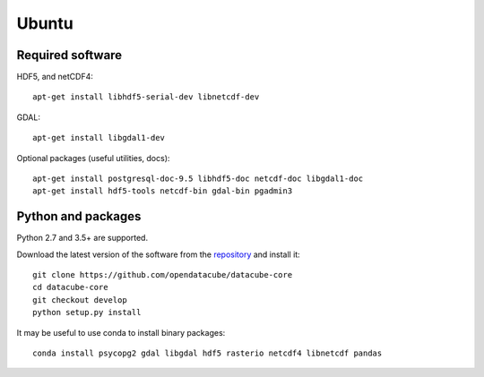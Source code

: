======
Ubuntu
======

Required software
-----------------

HDF5, and netCDF4::

   apt-get install libhdf5-serial-dev libnetcdf-dev

GDAL::

    apt-get install libgdal1-dev

Optional packages (useful utilities, docs)::

    apt-get install postgresql-doc-9.5 libhdf5-doc netcdf-doc libgdal1-doc
    apt-get install hdf5-tools netcdf-bin gdal-bin pgadmin3



Python and packages
-------------------

Python 2.7 and 3.5+ are supported.

Download the latest version of the software from the `repository <https://github.com/opendatacube/datacube-core>`_ and install it::

    git clone https://github.com/opendatacube/datacube-core
    cd datacube-core
    git checkout develop
    python setup.py install


It may be useful to use conda to install binary packages::

    conda install psycopg2 gdal libgdal hdf5 rasterio netcdf4 libnetcdf pandas


